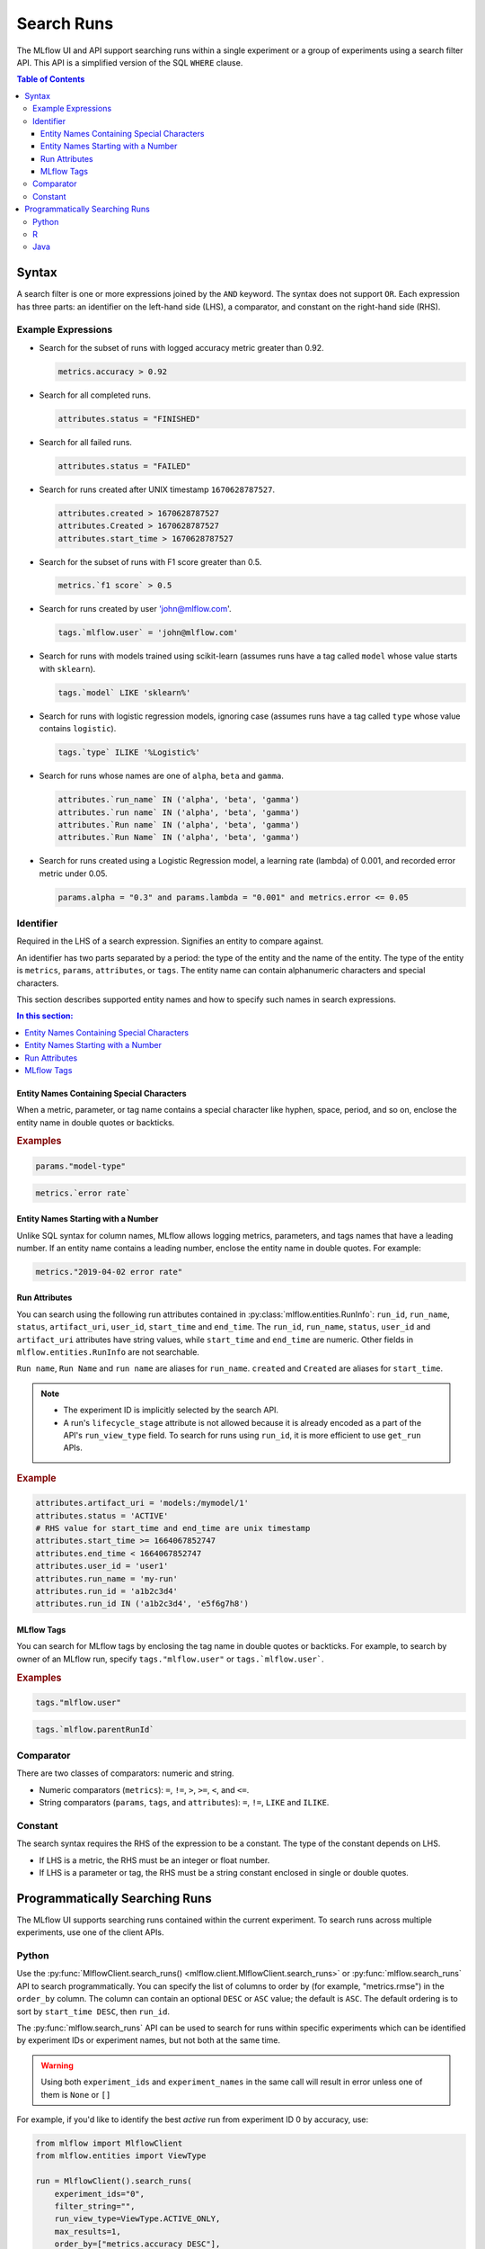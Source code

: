 .. _search-runs:

Search Runs
===========

The MLflow UI and API support searching runs within a single experiment or a group of experiments
using a search filter API. This API is a simplified version of the SQL ``WHERE`` clause.

.. contents:: Table of Contents
  :local:
  :depth: 3


.. _search-runs-syntax:

Syntax
------

A search filter is one or more expressions joined by the ``AND`` keyword.
The syntax does not support ``OR``. Each expression has three parts: an identifier on
the left-hand side (LHS), a comparator, and constant on the right-hand side (RHS).

Example Expressions
^^^^^^^^^^^^^^^^^^^

- Search for the subset of runs with logged accuracy metric greater than 0.92.

  .. code-block:: sql

    metrics.accuracy > 0.92

- Search for all completed runs.

  .. code-block:: sql

    attributes.status = "FINISHED"

- Search for all failed runs.

  .. code-block:: sql

    attributes.status = "FAILED"

- Search for runs created after UNIX timestamp ``1670628787527``.

  .. code-block:: sql

    attributes.created > 1670628787527
    attributes.Created > 1670628787527
    attributes.start_time > 1670628787527

- Search for the subset of runs with F1 score greater than 0.5.

  .. code-block:: sql

    metrics.`f1 score` > 0.5

- Search for runs created by user 'john@mlflow.com'.

  .. code-block:: sql

    tags.`mlflow.user` = 'john@mlflow.com'

- Search for runs with models trained using scikit-learn (assumes runs have a tag called ``model`` whose value starts with ``sklearn``).

  .. code-block:: sql

    tags.`model` LIKE 'sklearn%'

- Search for runs with logistic regression models, ignoring case (assumes runs have a tag called ``type`` whose value contains ``logistic``).

  .. code-block:: sql

    tags.`type` ILIKE '%Logistic%'

- Search for runs whose names are one of ``alpha``, ``beta`` and ``gamma``.

  .. code-block:: sql

    attributes.`run_name` IN ('alpha', 'beta', 'gamma')
    attributes.`run name` IN ('alpha', 'beta', 'gamma')
    attributes.`Run name` IN ('alpha', 'beta', 'gamma')
    attributes.`Run Name` IN ('alpha', 'beta', 'gamma')

- Search for runs created using a Logistic Regression model, a learning rate (lambda) of 0.001, and recorded error metric under 0.05.

  .. code-block:: sql

    params.alpha = "0.3" and params.lambda = "0.001" and metrics.error <= 0.05


Identifier
^^^^^^^^^^

Required in the LHS of a search expression. Signifies an entity to compare against.

An identifier has two parts separated by a period: the type of the entity and the name of the entity. The type of the entity is ``metrics``, ``params``, ``attributes``, or ``tags``. The entity name can contain alphanumeric characters and special characters.

This section describes supported entity names and how to specify such names in search expressions.

.. contents:: In this section:
  :local:
  :depth: 1

Entity Names Containing Special Characters
~~~~~~~~~~~~~~~~~~~~~~~~~~~~~~~~~~~~~~~~~~

When a metric, parameter, or tag name contains a special character like hyphen, space, period, and so on,
enclose the entity name in double quotes or backticks.

.. rubric:: Examples

.. code-block:: sql

  params."model-type"

.. code-block:: sql

  metrics.`error rate`


Entity Names Starting with a Number
~~~~~~~~~~~~~~~~~~~~~~~~~~~~~~~~~~~

Unlike SQL syntax for column names, MLflow allows logging metrics, parameters, and tags names
that have a leading number. If an entity name contains a leading number, enclose the entity name in double quotes. For example:

.. code-block:: sql

  metrics."2019-04-02 error rate"


Run Attributes
~~~~~~~~~~~~~~

You can search using the following run attributes contained in :py:class:`mlflow.entities.RunInfo`: ``run_id``, ``run_name``, ``status``, ``artifact_uri``, ``user_id``, ``start_time`` and ``end_time``. The ``run_id``, ``run_name``, ``status``, ``user_id`` and ``artifact_uri`` attributes have string values, while ``start_time`` and ``end_time`` are numeric. Other fields in ``mlflow.entities.RunInfo`` are not searchable.

``Run name``, ``Run Name`` and ``run name`` are aliases for ``run_name``. ``created`` and ``Created`` are aliases for ``start_time``.

.. note::

  - The experiment ID is implicitly selected by the search API.
  - A run's ``lifecycle_stage`` attribute is not allowed because it is already encoded as a part of the API's ``run_view_type`` field. To search for runs using ``run_id``, it is more efficient to use ``get_run`` APIs.

.. rubric:: Example

.. code-block:: sql

  attributes.artifact_uri = 'models:/mymodel/1'
  attributes.status = 'ACTIVE'
  # RHS value for start_time and end_time are unix timestamp
  attributes.start_time >= 1664067852747
  attributes.end_time < 1664067852747
  attributes.user_id = 'user1'
  attributes.run_name = 'my-run'
  attributes.run_id = 'a1b2c3d4'
  attributes.run_id IN ('a1b2c3d4', 'e5f6g7h8')

.. _mlflow_tags:

MLflow Tags
~~~~~~~~~~~

You can search for MLflow tags by enclosing the tag name in double quotes or backticks. For example, to search by owner of an MLflow run, specify ``tags."mlflow.user"`` or ``tags.`mlflow.user```.

.. rubric:: Examples

.. code-block:: sql

  tags."mlflow.user"

.. code-block:: sql

  tags.`mlflow.parentRunId`


Comparator
^^^^^^^^^^

There are two classes of comparators: numeric and string.

- Numeric comparators (``metrics``): ``=``, ``!=``, ``>``, ``>=``, ``<``, and ``<=``.
- String comparators (``params``, ``tags``, and ``attributes``): ``=``, ``!=``, ``LIKE`` and ``ILIKE``.

Constant
^^^^^^^^

The search syntax requires the RHS of the expression to be a constant. The type of the constant
depends on LHS.

- If LHS is a metric, the RHS must be an integer or float number.
- If LHS is a parameter or tag, the RHS must be a string constant enclosed in single or double quotes.

Programmatically Searching Runs
--------------------------------

The MLflow UI supports searching runs contained within the current experiment. To search runs across
multiple experiments, use one of the client APIs.


Python
^^^^^^

Use the :py:func:`MlflowClient.search_runs() <mlflow.client.MlflowClient.search_runs>` or :py:func:`mlflow.search_runs` API to
search programmatically. You can specify the list of columns to order by
(for example, "metrics.rmse") in the ``order_by`` column. The column can contain an
optional ``DESC`` or ``ASC`` value; the default is ``ASC``. The default ordering is to sort by
``start_time DESC``, then ``run_id``.

The :py:func:`mlflow.search_runs` API can be used to search for runs within specific experiments which
can be identified by experiment IDs or experiment names, but not both at the same time.

.. warning:: Using both ``experiment_ids`` and ``experiment_names`` in the same call will result
    in error unless one of them is ``None`` or ``[]``


For example, if you'd like to identify the best `active` run from experiment ID 0 by accuracy, use:

.. code-block:: python

  from mlflow import MlflowClient
  from mlflow.entities import ViewType

  run = MlflowClient().search_runs(
      experiment_ids="0",
      filter_string="",
      run_view_type=ViewType.ACTIVE_ONLY,
      max_results=1,
      order_by=["metrics.accuracy DESC"],
  )[0]


To get all active runs from experiments IDs 3, 4, and 17 that used a CNN model
with 10 layers and had a prediction accuracy of 94.5% or higher, use:

.. code-block:: python

  from mlflow import MlflowClient
  from mlflow.entities import ViewType

  query = "params.model = 'CNN' and params.layers = '10' and metrics.`prediction accuracy` >= 0.945"
  runs = MlflowClient().search_runs(
      experiment_ids=["3", "4", "17"],
      filter_string=query,
      run_view_type=ViewType.ACTIVE_ONLY,
  )

To search all known experiments for any MLflow runs created using the Inception model architecture:

.. code-block:: python

  import mlflow
  from mlflow.entities import ViewType

  all_experiments = [exp.experiment_id for exp in mlflow.search_experiments()]
  runs = mlflow.search_runs(
      experiment_ids=all_experiments,
      filter_string="params.model = 'Inception'",
      run_view_type=ViewType.ALL,
  )

To get all runs from the experiment named "Social NLP Experiments", use:

.. code-block:: python

  import mlflow

  runs = mlflow.search_runs(experiment_names=["Social NLP Experiments"])

R
^^^^^^
The R API is similar to the Python API.

.. code-block:: r

  library(mlflow)
  mlflow_search_runs(
    filter = "metrics.rmse < 0.9 and tags.production = 'true'",
    experiment_ids = as.character(1:2),
    order_by = "params.lr DESC"
  )

Java
^^^^
The Java API is similar to Python API.

.. code-block:: java

  List<Long> experimentIds = Arrays.asList("1", "2", "4", "8");
  List<RunInfo> searchResult = client.searchRuns(experimentIds, "metrics.accuracy_score < 99.90");

